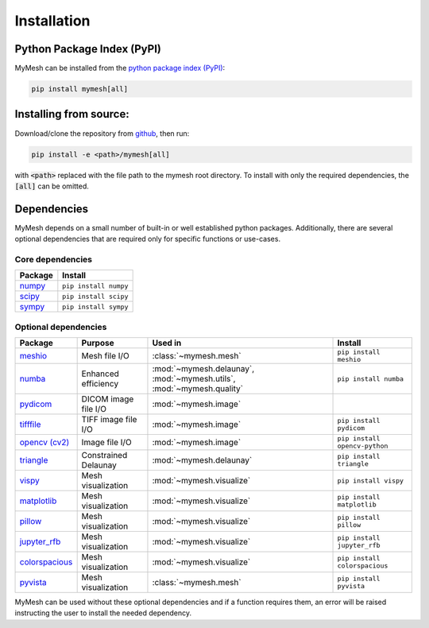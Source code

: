 Installation
============

Python Package Index (PyPI)
---------------------------
MyMesh can be installed from the `python package index (PyPI) <https://pypi.org/project/mymesh/>`_: 

.. code-block::

    pip install mymesh[all]

Installing from source:
-----------------------
Download/clone the repository from `github <https://github.com/BU-SMBL/mymesh>`_, 
then run:

.. code-block::

    pip install -e <path>/mymesh[all]

with :code:`<path>` replaced with the file path to the mymesh root directory. 
To install with only the required dependencies, the :code:`[all]` can be omitted.

Dependencies
------------

MyMesh depends on a small number of built-in or well established python packages. 
Additionally, there are several optional dependencies that are required only for 
specific functions or use-cases.

Core dependencies
^^^^^^^^^^^^^^^^^

================ ======================
Package          Install
================ ======================
`numpy`_         ``pip install numpy``
`scipy`_         ``pip install scipy``
`sympy`_         ``pip install sympy``
================ ======================

Optional dependencies
^^^^^^^^^^^^^^^^^^^^^

================ ==================== ===================================================================== =============================
Package          Purpose              Used in                                                               Install
================ ==================== ===================================================================== =============================
`meshio`_        Mesh file I/O        :class:`~mymesh.mesh`                                                 ``pip install meshio``
`numba`_         Enhanced efficiency  :mod:`~mymesh.delaunay`, :mod:`~mymesh.utils`, :mod:`~mymesh.quality` ``pip install numba``
`pydicom`_       DICOM image file I/O :mod:`~mymesh.image`       
`tifffile`_      TIFF image file I/O  :mod:`~mymesh.image`                                                  ``pip install pydicom``  
`opencv (cv2)`_  Image file I/O       :mod:`~mymesh.image`                                                  ``pip install opencv-python``
`triangle`_      Constrained Delaunay :mod:`~mymesh.delaunay`                                               ``pip install triangle``
`vispy`_         Mesh visualization   :mod:`~mymesh.visualize`                                              ``pip install vispy``
`matplotlib`_    Mesh visualization   :mod:`~mymesh.visualize`                                              ``pip install matplotlib``
`pillow`_        Mesh visualization   :mod:`~mymesh.visualize`                                              ``pip install pillow``
`jupyter_rfb`_   Mesh visualization   :mod:`~mymesh.visualize`                                              ``pip install jupyter_rfb``
`colorspacious`_ Mesh visualization   :mod:`~mymesh.visualize`                                              ``pip install colorspacious``
`pyvista`_       Mesh visualization   :class:`~mymesh.mesh`                                                 ``pip install pyvista``
================ ==================== ===================================================================== =============================

MyMesh can be used without these optional dependencies and if a function requires them, an error will be raised instructing the user to install the needed dependency.

.. _numpy: https://numpy.org/
.. _scipy: https://scipy.org/
.. _sympy: https://sympy.org/
.. _meshio: https://github.com/nschloe/meshio
.. _numba: http://numba.pydata.org/
.. _pydicom: https://github.com/pydicom/pydicom
.. _tifffile: https://github.com/cgohlke/tifffile/
.. _opencv (cv2): https://github.com/opencv/opencv-python
.. _triangle: https://github.com/drufat/triangle
.. _vispy: https://vispy.org/
.. _matplotlib: https://matplotlib.org/
.. _pillow: https://github.com/python-pillow/Pillow
.. _jupyter_rfb: https://github.com/vispy/jupyter_rfb
.. _colorspacious: https://github.com/njsmith/colorspacious
.. _pyvista: https://pyvista.org/